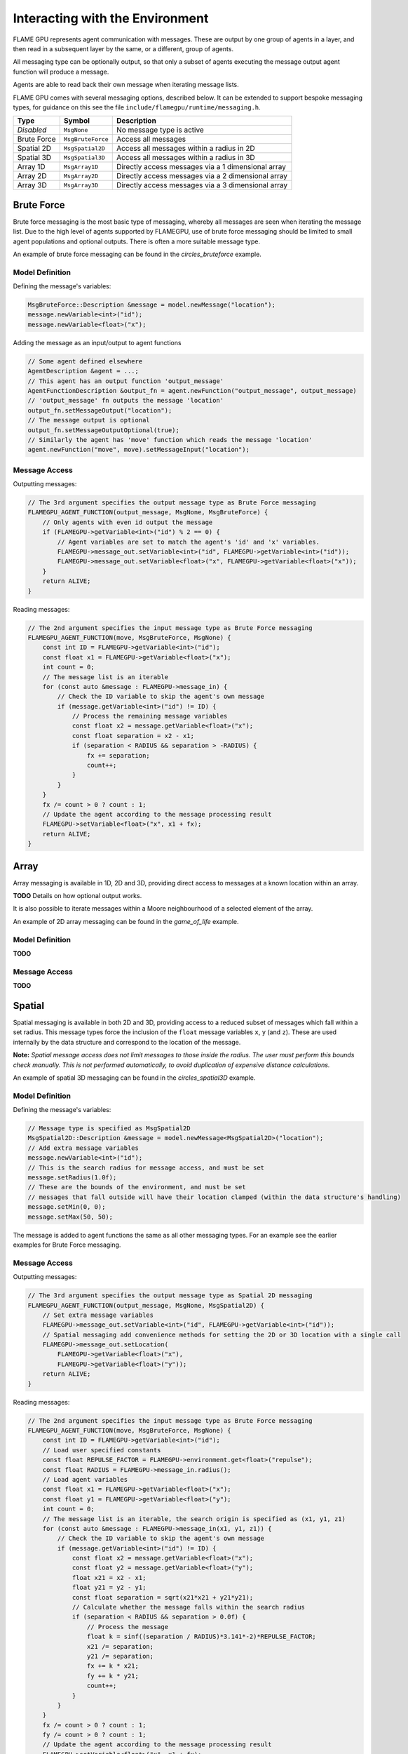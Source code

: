 Interacting with the Environment
================================

FLAME GPU represents agent communication with messages. These are output by one group of 
agents in a layer, and then read in a subsequent layer by the same, or a different, group of agents.

All messaging type can be optionally output, so that only a subset of agents executing the message
output agent function will produce a message.

Agents are able to read back their own message when iterating message lists.

FLAME GPU comes with several messaging options, described below. It can be extended to support 
bespoke messaging types, for guidance on this see the file ``include/flamegpu/runtime/messaging.h``.

============== =========================== ==================================================
Type           Symbol                       Description
============== =========================== ==================================================
*Disabled*     ``MsgNone``                 No message type is active
Brute Force    ``MsgBruteForce``           Access all messages
Spatial 2D     ``MsgSpatial2D``            Access all messages within a radius in 2D
Spatial 3D     ``MsgSpatial3D``            Access all messages within a radius in 3D
Array 1D       ``MsgArray1D``              Directly access messages via a 1 dimensional array
Array 2D       ``MsgArray2D``              Directly access messages via a 2 dimensional array
Array 3D       ``MsgArray3D``              Directly access messages via a 3 dimensional array
============== =========================== ==================================================


Brute Force
-----------
Brute force messaging is the most basic type of messaging, whereby all messages are seen when
iterating the message list. Due to the high level of agents supported by FLAMEGPU, use of brute
force messaging should be limited to small agent populations and optional outputs. There is often 
a more suitable message type.

An example of brute force messaging can be found in the `circles_bruteforce` example.

Model Definition
~~~~~~~~~~~~~~~~

Defining the message's variables:

.. code:: cpp

    MsgBruteForce::Description &message = model.newMessage("location");
    message.newVariable<int>("id");
    message.newVariable<float>("x");
        
Adding the message as an input/output to agent functions
    
.. code:: cpp

    // Some agent defined elsewhere
    AgentDescription &agent = ...;
    // This agent has an output function 'output_message'
    AgentFunctionDescription &output_fn = agent.newFunction("output_message", output_message)
    // 'output_message' fn outputs the message 'location'
    output_fn.setMessageOutput("location");
    // The message output is optional
    output_fn.setMessageOutputOptional(true);
    // Similarly the agent has 'move' function which reads the message 'location'
    agent.newFunction("move", move).setMessageInput("location");

Message Access
~~~~~~~~~~~~~~

Outputting messages:

.. code:: cpp

    // The 3rd argument specifies the output message type as Brute Force messaging
    FLAMEGPU_AGENT_FUNCTION(output_message, MsgNone, MsgBruteForce) {
        // Only agents with even id output the message
        if (FLAMEGPU->getVariable<int>("id") % 2 == 0) {
            // Agent variables are set to match the agent's 'id' and 'x' variables.
            FLAMEGPU->message_out.setVariable<int>("id", FLAMEGPU->getVariable<int>("id"));
            FLAMEGPU->message_out.setVariable<float>("x", FLAMEGPU->getVariable<float>("x"));
        }
        return ALIVE;
    }
    
Reading messages:

.. code:: cpp

    // The 2nd argument specifies the input message type as Brute Force messaging
    FLAMEGPU_AGENT_FUNCTION(move, MsgBruteForce, MsgNone) {
        const int ID = FLAMEGPU->getVariable<int>("id");
        const float x1 = FLAMEGPU->getVariable<float>("x");
        int count = 0;
        // The message list is an iterable
        for (const auto &message : FLAMEGPU->message_in) {
            // Check the ID variable to skip the agent's own message
            if (message.getVariable<int>("id") != ID) {
                // Process the remaining message variables
                const float x2 = message.getVariable<float>("x");
                const float separation = x2 - x1;
                if (separation < RADIUS && separation > -RADIUS) {
                    fx += separation;
                    count++;
                }
            }
        }
        fx /= count > 0 ? count : 1;
        // Update the agent according to the message processing result
        FLAMEGPU->setVariable<float>("x", x1 + fx);
        return ALIVE;
    }


Array
------
Array messaging is available in 1D, 2D and 3D, providing direct access to messages at a known location within an array.

**TODO** Details on how optional output works.

It is also possible to iterate messages within a Moore neighbourhood of a selected element of the array.

An example of 2D array messaging can be found in the `game_of_life` example.

Model Definition
~~~~~~~~~~~~~~~~

**TODO**

Message Access
~~~~~~~~~~~~~~

**TODO**


Spatial
-------
Spatial messaging is available in both 2D and 3D, providing access to a reduced subset of messages 
which fall within a set radius. This message types force the inclusion of the ``float`` message 
variables ``x``, ``y`` (and ``z``). These are used internally by the data structure and correspond
to the location of the message.

**Note:** *Spatial message access does not limit messages to those inside the radius. The user must 
perform this bounds check manually. This is not performed automatically, to avoid duplication of 
expensive distance calculations.*

An example of spatial 3D messaging can be found in the `circles_spatial3D` example.

Model Definition
~~~~~~~~~~~~~~~~

Defining the message's variables:

.. code:: cpp

    // Message type is specified as MsgSpatial2D
    MsgSpatial2D::Description &message = model.newMessage<MsgSpatial2D>("location");
    // Add extra message variables
    message.newVariable<int>("id");
    // This is the search radius for message access, and must be set
    message.setRadius(1.0f);
    // These are the bounds of the environment, and must be set
    // messages that fall outside will have their location clamped (within the data structure's handling)
    message.setMin(0, 0);
    message.setMax(50, 50);
        
The message is added to agent functions the same as all other messaging types. For an example see the
earlier examples for Brute Force messaging.

Message Access
~~~~~~~~~~~~~~

Outputting messages:

.. code:: cpp

    // The 3rd argument specifies the output message type as Spatial 2D messaging
    FLAMEGPU_AGENT_FUNCTION(output_message, MsgNone, MsgSpatial2D) {
        // Set extra message variables
        FLAMEGPU->message_out.setVariable<int>("id", FLAMEGPU->getVariable<int>("id"));
        // Spatial messaging add convenience methods for setting the 2D or 3D location with a single call
        FLAMEGPU->message_out.setLocation(
            FLAMEGPU->getVariable<float>("x"),
            FLAMEGPU->getVariable<float>("y"));
        return ALIVE;
    }
    
Reading messages:

.. code:: cpp

    // The 2nd argument specifies the input message type as Brute Force messaging
    FLAMEGPU_AGENT_FUNCTION(move, MsgBruteForce, MsgNone) {
        const int ID = FLAMEGPU->getVariable<int>("id");
        // Load user specified constants
        const float REPULSE_FACTOR = FLAMEGPU->environment.get<float>("repulse");
        const float RADIUS = FLAMEGPU->message_in.radius();
        // Load agent variables
        const float x1 = FLAMEGPU->getVariable<float>("x");
        const float y1 = FLAMEGPU->getVariable<float>("y");
        int count = 0;
        // The message list is an iterable, the search origin is specified as (x1, y1, z1)
        for (const auto &message : FLAMEGPU->message_in(x1, y1, z1)) {
            // Check the ID variable to skip the agent's own message
            if (message.getVariable<int>("id") != ID) {
                const float x2 = message.getVariable<float>("x");
                const float y2 = message.getVariable<float>("y");
                float x21 = x2 - x1;
                float y21 = y2 - y1;
                const float separation = sqrt(x21*x21 + y21*y21);
                // Calculate whether the message falls within the search radius
                if (separation < RADIUS && separation > 0.0f) {
                    // Process the message
                    float k = sinf((separation / RADIUS)*3.141*-2)*REPULSE_FACTOR;
                    x21 /= separation;
                    y21 /= separation;
                    fx += k * x21;
                    fy += k * y21;
                    count++;
                }
            }
        }
        fx /= count > 0 ? count : 1;
        fy /= count > 0 ? count : 1;
        // Update the agent according to the message processing result
        FLAMEGPU->setVariable<float>("x", x1 + fx);
        FLAMEGPU->setVariable<float>("y", y1 + fy);
        return ALIVE;
    }


Graph
-----
Not yet available.